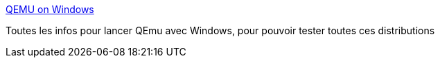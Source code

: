 :jbake-type: post
:jbake-status: published
:jbake-title: QEMU on Windows
:jbake-tags: emulator,freeware,linux,software,windows,_mois_févr.,_année_2007
:jbake-date: 2007-02-09
:jbake-depth: ../
:jbake-uri: shaarli/1171032845000.adoc
:jbake-source: https://nicolas-delsaux.hd.free.fr/Shaarli?searchterm=http%3A%2F%2Fwww.h7.dion.ne.jp%2F%7Eqemu-win%2F&searchtags=emulator+freeware+linux+software+windows+_mois_f%C3%A9vr.+_ann%C3%A9e_2007
:jbake-style: shaarli

http://www.h7.dion.ne.jp/~qemu-win/[QEMU on Windows]

Toutes les infos pour lancer QEmu avec Windows, pour pouvoir tester toutes ces distributions
